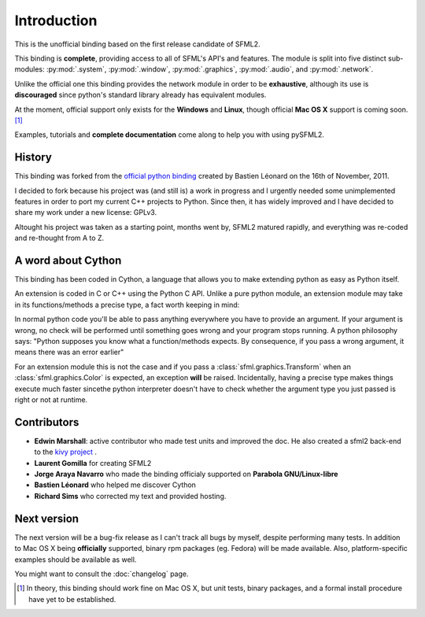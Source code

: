 Introduction
============
This is the unofficial binding based on the first release candidate of 
SFML2.

This binding is **complete**, providing access to all of SFML's API's and
features. The module is split into five distinct sub-modules:
:py:mod:`.system`, :py:mod:`.window`, :py:mod:`.graphics`, :py:mod:`.audio`, 
and :py:mod:`.network`.

Unlike the official one this binding provides the network module in 
order to be **exhaustive**, although its use is **discouraged** since python's
standard library already has equivalent modules.

At the moment, official support only exists for the **Windows** and **Linux**,
though official **Mac OS X** support is coming soon. [#]_

Examples, tutorials and **complete documentation** come along to help 
you with using pySFML2.

History
-------
This binding was forked from the `official python binding 
<https://github.com/bastienleonard/pysfml2-cython>`_ created by Bastien 
Léonard on the 16th of November, 2011.

I decided to fork because his project was (and still is) a work in progress 
and I urgently needed some unimplemented features in order to port my current 
C++ projects to Python. Since then, it has widely improved and I have decided 
to share my work under a new license: GPLv3.

Altought his project was taken as a starting point, months went by, SFML2 
matured rapidly, and everything was re-coded and re-thought from A to Z.

A word about Cython
-------------------
This binding has been coded in Cython, a language that allows you to 
make extending python as easy as Python itself. 

An extension is coded in C or C++ using the Python C API. Unlike a pure 
python module, an extension module may take in its functions/methods a 
precise type, a fact worth keeping in mind:

In normal python code you'll be able to pass anything everywhere you 
have to provide an argument. If your argument is wrong, no 
check will be performed until something goes wrong and your program 
stops running. A python philosophy says: "Python supposes you know what 
a function/methods expects. By consequence, if you pass a wrong 
argument, it means there was an error earlier"

For an extension module this is not the case and if you pass a 
:class:`sfml.graphics.Transform` when an :class:`sfml.graphics.Color` is expected, an exception **will**
be raised. Incidentally, having a precise type makes things execute much faster 
sincethe  python interpreter doesn't have to check whether the argument type 
you just passed is right or not at runtime.


Contributors
------------
- **Edwin Marshall**: active contributor who made test units and improved the doc. He also created a sfml2 back-end to the `kivy project <http://kivy.org/>`_ .
- **Laurent Gomilla** for creating SFML2
- **Jorge Araya Navarro** who made the binding officialy supported on **Parabola GNU/Linux-libre**
- **Bastien Léonard** who helped me discover Cython
- **Richard Sims** who corrected my text and provided hosting.

Next version
------------
The next version will be a bug-fix release as I can't track all bugs 
by myself, despite performing many tests. In addition to Mac OS X being
**officially** supported, binary rpm packages (eg. Fedora) will be made
available. Also, platform-specific examples should be available as well.

You might want to consult the :doc:`changelog` page.


.. [#] In theory, this binding should work fine on Mac OS X, but unit tests,
       binary packages, and a formal install procedure have yet to be established.


